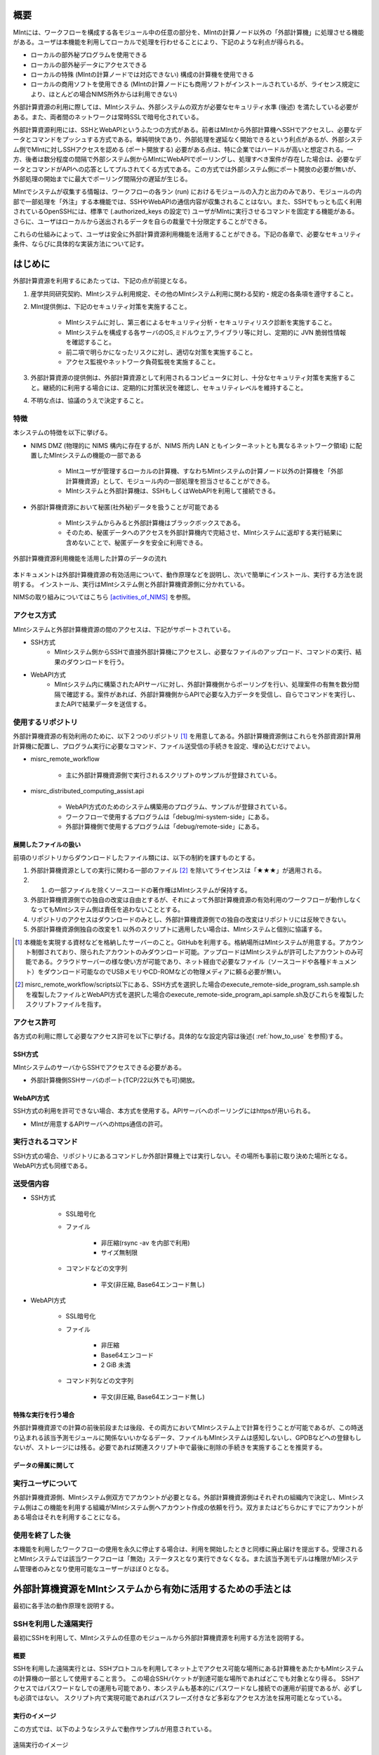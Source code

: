 ====
概要
====

MIntには、ワークフローを構成する各モジュール中の任意の部分を、MIntの計算ノード以外の「外部計算機」に処理させる機能がある。ユーザは本機能を利用してローカルで処理を行わせることにより、下記のような利点が得られる。

* ローカルの部外秘プログラムを使用できる
* ローカルの部外秘データにアクセスできる
* ローカルの特殊 (MIntの計算ノードでは対応できない) 構成の計算機を使用できる
* ローカルの商用ソフトを使用できる (MIntの計算ノードにも商用ソフトがインストールされているが、ライセンス規定により、ほとんどの場合NIMS所外からは利用できない)

外部計算資源の利用に際しては、MIntシステム、外部システムの双方が必要なセキュリティ水準 (後述) を満たしている必要がある。また、両者間のネットワークは常時SSLで暗号化されている。

外部計算資源利用には、SSHとWebAPIというふたつの方式がある。前者はMIntから外部計算機へSSHでアクセスし、必要なデータとコマンドをプッシュする方式である。単純明快であり、外部処理を遅延なく開始できるという利点があるが、外部システム側でMIntに対しSSHアクセスを認める (ポート開放する) 必要がある点は、特に企業ではハードルが高いと想定される。一方、後者は数分程度の間隔で外部システム側からMIntにWebAPIでポーリングし、処理すべき案件が存在した場合は、必要なデータとコマンドがAPIへの応答としてプルされてくる方式である。この方式では外部システム側にポート開放の必要が無いが、外部処理の開始までに最大でポーリング間隔分の遅延が生じる。

MIntでシステムが収集する情報は、ワークフローの各ラン (run) におけるモジュールの入力と出力のみであり、モジュールの内部で一部処理を「外注」する本機能では、SSHやWebAPIの通信内容が収集されることはない。また、SSHでもっとも広く利用されているOpenSSHには、標準で (.authorized_keys の設定で) ユーザがMIntに実行させるコマンドを固定する機能がある。さらに、ユーザはローカルから送出されるデータを自らの裁量で十分限定することができる。

これらの仕組みによって、ユーザは安全に外部計算資源利用機能を活用することができる。下記の各章で、必要なセキュリティ条件、ならびに具体的な実装方法について記す。

======
はじめに
======

外部計算資源を利用するにあたっては、下記の点が前提となる。

1. 産学共同研究契約、MIntシステム利用規定、その他のMIntシステム利用に関わる契約・規定の各条項を遵守すること。
2. MInt提供側は、下記のセキュリティ対策を実施すること。

    * MIntシステムに対し、第三者によるセキュリティ分析・セキュリティリスク診断を実施すること。
    * MIntシステムを構成する各サーバのOS,ミドルウェア,ライブラリ等に対し、定期的に JVN 脆弱性情報を確認すること。
    * 前二項で明らかになったリスクに対し、適切な対策を実施すること。
    * アクセス監視やネットワーク負荷監視を実施すること。
3. 外部計算資源の提供側は、外部計算資源として利用されるコンピュータに対し、十分なセキュリティ対策を実施すること。継続的に利用する場合には、定期的に対策状況を確認し、セキュリティレベルを維持すること。
4. 不明な点は、協議のうえで決定すること。

.. raw:: latex

    \newpage

特徴
====

本システムの特徴を以下に挙げる。

* NIMS DMZ (物理的に NIMS 構内に存在するが、NIMS 所内 LAN ともインターネットとも異なるネットワーク領域) に配置したMIntシステムの機能の一部である

    + MIntユーザが管理するローカルの計算機、すなわちMIntシステムの計算ノード以外の計算機を「外部計算機資源」として、モジュール内の一部処理を担当させることができる。
    + MIntシステムと外部計算機は、SSHもしくはWebAPIを利用して接続できる。
* 外部計算機資源において秘匿(社外秘)データを扱うことが可能である

    + MIntシステムからみると外部計算機はブラックボックスである。
    + そのため、秘匿データへのアクセスを外部計算機内で完結させ、MIntシステムに返却する実行結果に含めないことで、秘匿データを安全に利用できる。
    
.. figure:: images/image_for_use.eps
  :scale: 70%
  :align: center

  外部計算機資源利用機能を活用した計算のデータの流れ

.. raw:: html

   <A HREF="_images/remote_execution_image.png"><img src="_images/remote_execution_image.png" /></A>

  外部計算機資源利用機能を活用した計算のデータの流れ

本ドキュメントは外部計算機資源の有効活用について、動作原理などを説明し、次いで簡単にインストール、実行する方法を説明する。
インストール、実行はMIntシステム側と外部計算機資源側に分かれている。

NIMSの取り組みについてはこちら [activities_of_NIMS]_ を参照。

.. raw:: latex

    \newpage

アクセス方式
==========

MIntシステムと外部計算機資源の間のアクセスは、下記がサポートされている。

* SSH方式
    + MIntシステム側からSSHで直接外部計算機にアクセスし、必要なファイルのアップロード、コマンドの実行、結果のダウンロードを行う。
* WebAPI方式
    + MIntシステム内に構築されたAPIサーバに対し、外部計算機側からポーリングを行い、処理案件の有無を数分間隔で確認する。案件があれば、外部計算機側からAPIで必要な入力データを受信し、自らでコマンドを実行し、またAPIで結果データを送信する。

使用するリポジトリ
==================

外部計算機資源の有効利用のために、以下２つのリポジトリ [#whatisRepository]_ を用意してある。外部計算機資源側はこれらを外部資源計算用計算機に配置し、プログラム実行に必要なコマンド、ファイル送受信の手続きを設定、埋め込むだけでよい。

- misrc_remote_workflow 

    - 主に外部計算機資源側で実行されるスクリプトのサンプルが登録されている。 
- misrc_distributed_computing_assist.api 

    - WebAPI方式のためのシステム構築用のプログラム、サンプルが登録されている。 
    - ワークフローで使用するプログラムは「debug/mi-system-side」にある。
    - 外部計算機側で使用するプログラムは「debug/remote-side」にある。 

展開したファイルの扱い
----------------------

前項のリポジトリからダウンロードしたファイル類には、以下の制約を課すものとする。

1. 外部計算機資源としての実行に関わる一部のファイル [#whatisOtherthanfiles]_ を除いてライセンスは「★★★」が適用される。
2. 1. の一部ファイルを除くソースコードの著作権はMIntシステムが保持する。
3. 外部計算機資源側での独自の改変は自由とするが、それによって外部計算機資源の有効利用のワークフローが動作しなくなってもMIntシステム側は責任を追わないこととする。
4. リポジトリのアクセスはダウンロードのみとし、外部計算機資源側での独自の改変はリポジトリには反映できない。
5. 外部計算機資源側独自の改変を1. 以外のスクリプトに適用したい場合は、MIntシステムと個別に協議する。

.. [#whatisRepository] 本機能を実現する資材などを格納したサーバーのこと。GitHubを利用する。格納場所はMIntシステムが用意する。アカウント制御されており、限られたアカウントのみダウンロード可能。アップロードはMIntシステムが許可したアカウントのみ可能である。クラウドサーバーの様な使い方が可能であり、ネット経由で必要なファイル（ソースコードや各種ドキュメント）をダウンロード可能なのでUSBメモリやCD-ROMなどの物理メディアに頼る必要が無い。
.. [#whatisOtherthanfiles] misrc_remote_workflow/scripts以下にある、SSH方式を選択した場合のexecute_remote-side_program_ssh.sample.shを複製したファイルとWebAPI方式を選択した場合のexecute_remote-side_program_api.sample.sh及びこれらを複製したスクリプトファイルを指す。

アクセス許可
===========

各方式の利用に際して必要なアクセス許可を以下に挙げる。具体的なな設定内容は後述( :ref:`how_to_use` を参照)する。

SSH方式
-------

MIntシステムのサーバからSSHでアクセスできる必要がある。

* 外部計算機側SSHサーバのポート(TCP/22以外でも可)開放。

WebAPI方式
----------

SSH方式の利用を許可できない場合、本方式を使用する。APIサーバへのポーリングにはhttpsが用いられる。

* MIntが用意するAPIサーバへのhttps通信の許可。

実行されるコマンド
===================

SSH方式の場合、リポジトリにあるコマンドしか外部計算機上では実行しない。その場所も事前に取り決めた場所となる。WebAPI方式も同様である。

送受信内容
==========

* SSH方式

     * SSL暗号化
     * ファイル

          + 非圧縮(rsync -av を内部で利用)
          + サイズ無制限
     * コマンドなどの文字列

          + 平文(非圧縮, Base64エンコード無し)
* WebAPI方式

     * SSL暗号化
     * ファイル

          + 非圧縮
          + Base64エンコード
          + 2 GiB 未満
     * コマンド列などの文字列

          + 平文(非圧縮, Base64エンコード無し)

特殊な実行を行う場合
------------------------------

外部計算機資源での計算の前後前段または後段、その両方においてMIntシステム上で計算を行うことが可能であるが、この時送り込まれる該当予測モジュールに関係ないいかなるデータ、ファイルもMIntシステムは感知しないし、GPDBなどへの登録もしないが、ストレージには残る。必要であれば関連スクリプト中で最後に削除の手続きを実施することを推奨する。

データの帰属に関して
--------------------


実行ユーザについて
====================

外部計算機資源側、MIntシステム側双方でアカウントが必要となる。外部計算機資源側はそれぞれの組織内で決定し、MIntシステム側はこの機能を利用する組織がMIntシステム側へアカウント作成の依頼を行う。双方またはどちらかにすでにアカウントがある場合はそれを利用することになる。

使用を終了した後
================

本機能を利用したワークフローの使用を永久に停止する場合は、利用を開始したときと同様に廃止届けを提出する。受理されるとMIntシステムでは該当ワークフローは「無効」ステータスとなり実行できなくなる。また該当予測モデルは権限がMIシステム管理者のみとなり使用可能なユーザーがほぼ０となる。



============================================================
外部計算機資源をMIntシステムから有効に活用するための手法とは
============================================================

最初に各手法の動作原理を説明する。

SSHを利用した遠隔実行
=====================

最初にSSHを利用して、MIntシステムの任意のモジュールから外部計算機資源を利用する方法を説明する。

概要
-----

SSHを利用した遠隔実行とは、SSHプロトコルを利用してネット上でアクセス可能な場所にある計算機をあたかもMIntシステムの計算機の一部として使用すること言う。
この場合SSHパケットが到達可能な場所であればどこでも対象となり得る。
SSHアクセスではパスワードなしでの運用も可能であり、本システムも基本的にパスワードなし接続での運用が前提であるが、必ずしも必須ではない。
スクリプト内で実現可能であればパスフレーズ付きなど多彩なアクセス方法を採用可能となっている。

.. mermaid::
   :caption: SSH実行のイメージ
   :align: center

   graph LR;

   subgraph NIMS所外
     input3[\秘匿データ/]
     module21[専用プログラム実行]
     module22[データ返却]
   end
   subgraph MIntシステム
     subgraph ワークフロー
       input1[\入力/]
       module11[SSH実行開始]
       module12[SSHデータ受け取り]
       module13[計算]
       output1[/出力\]
     end
   end

   input1-->module11
   module11-->module12
   module12-->module13
   module13-->output1
   input3-->module21
   module11--SSH経由-->module21
   module21-->module22
   module22--SSH経由-->module12

実行のイメージ
-------------------------------

この方式では、以下のようなシステムで動作サンプルが用意されている。

.. figure:: images/remote_execution_image.eps
  :scale: 70%
  :align: center

  遠隔実行のイメージ

.. raw:: html

   <A HREF="_images/remote_execution_image.png"><img src="_images/remote_execution_image.png" /></A>

  遠隔実行のイメージ

このようにして、特定のモジュール（Abaqus2017）と特定の計算ノード（計算ノード２）を用意し、計算ノード２がMIntシステム外にある計算機を遠隔実行できるように設定して、使用することでMIntシステム外の計算機または計算機群をMIntシステム内にあるかのごとく計算（ワークフロー）を実行することが可能になる。またAbaqus2017と謳ってはいるが実行するプログラムはこれに限らず、様々なコマンド、プログラム、アプリケーションを実行することが可能なように作られている。

.. raw:: latex

    \newpage

システム要件概要
-----------------

* MIntシステム側

    + 遠隔実行専用の計算ノードを設置してある。
    + 遠隔実行用予測モジュールを作成。
    + このモジュールは専用計算ノードを指定して計算を行うよう設計。
    + モジュールおよび専用計算ノードにSSH操作の設定。
* 外部計算機資源側

    + 外部から到達可能な場所。
    + Linux計算機を想定する。（Macでも可能。WindowsはSSH到達に問題があるため非推奨）。
    + 必要な資材を取得、展開。
    + 必要な情報を設定。（主に実行プログラムパス、パラメータ、秘匿データの配置）

MIntシステム側
-------------------

専用計算ノードでは以下のような動作が行われるように、専用モジュールが定義するプログラムを実行する。

必要な資材はGitHubに登録してある。

* パラメータ類の遠隔計算機へ送信（遠隔計算機側にあるパラメータまたはファイルを指定することも可）。
* 遠隔計算機でソルバー（プログラム）の実行。
* 実行が終了したら結果ファイルの取得。

外部計算機資源側
---------------------

外部計算機資源側計算機では、必要なファイルの配置が主な手順である。

必要な資材はGitHubに登録してある。

* 資材の展開
* 実行プログラムパスの調整
* 秘匿データ（ある場合）の指定ディレクトリへの配置

.. raw:: latex

   \newpage

用意されているサンプルワークフロー
----------------------------------

サンプルとして下記のようなイメージの動作検証用ワークフローを用意してある。

.. figure:: images/workflow_with_sshmodule.png
  :scale: 80%
  :align: center

  動作検証用のワークフロー

※赤枠の部分が遠隔実行の行われるモジュールである。

.. raw:: latex

   \newpage

外部計算機でのディレクトリ
--------------------------

外部計算機のディレクトリ構造は以下のようになっている。インストール方法については後述する。

* ユーザーディレクトリ

.. code-block:: none
  
  ~/ユーザーディレクトリ
    + remote_workflow
      + scripts
        + input_data

* ワーキングディレクトリ

.. code-block:: none

  /tmp/<uuid>

コマンドの流れ
--------------

ワークフローの該当モジュールから外部計算機のコマンドが実行されるまでの流れを下記に示す。

.. mermaid::
   :caption: SSH接続経由によるコマンド実行の流れ
   :align: center

   sequenceDiagram;

     participant A as モジュール
     participant B as プログラム（Ａ）
     participant C as プログラム（Ｂ）
     participant D as プログラム（Ｃ）
     participant E as プログラム（Ｄ）

     Note over A,C : NIMS機構内
     Note over D,E : 外部計算機資源内

     A->>B:モジュールが実行
     B->>C:（Ａ）が実行
     C->>D:（Ｂ）がSSH経由で外部計算機の（Ｃ）を実行
     D->>E:（Ｃ）が実行

* ワークフロー : 予測モジュール

    + MIntシステムが実行する予測モジュール
    + （Ａ）を実行する
* プログラム（Ａ）: kousoku_abaqus_ssh_version2.sh（サンプル用）

    + MIntシステムの予測モジュールが実行する。
    + 予測モジュールごとに用意する。名前は任意。:ref:`how_to_use` で説明する編集を行う。
    + 予測モジュール定形の処理などを行い、（Ｂ）を実行する。
        - （Ｂ）の名前は固定である。
* プログラム（Ｂ）: execute_remote_command.sample.sh

    + （Ａ）から実行された後、外部計算機実行のための準備を行い、SSH経由で（Ｃ）を実行する。
    + 名前は固定である。このプログラムが外部計算機資源との通信を行う。
    + :ref:`how_to_use` で説明する編集を行う。
        - 送信するファイルはパラメータとして記述。
        - （Ｃ）の名前は固定である。
    + 受信するファイルは外部計算機資源上の計算用ディレクトリ [#calc_dir1]_ のファイル全部。
* プログラム（Ｃ）: execute_remote-side_program_ssh.sh

    + （Ｂ）からSSHで実行される。
    + 外部計算機で実行されるプログラムはここへシェルスクリプトとして記述する。
    + インストール時はexecute_remote-side_program_ssh.sample.sh [#sample_name1]_ となっている。
* プログラム（Ｄ）: remote-side_scripts
    + （Ｄ）から実行されるようになっており、いくつかのスクリプトを実行するよう構成されている。
    + サンプル専用であり、必ず使うものではない。（Ｃ）に依存する。


.. [#calc_dir1] 外部計算機では計算は/tmpなどに一時的なディレクトリを作成し計算が実行される。
.. [#sample_name1] 本システムでは、MIntシステムは「execute_remote_command.sample.sh」を実行し、外部計算機で実行を行うプログラムとして「execute_remote-side_program_ssh.sh」を呼び出す。外部計算機側ではインストール後にこのファイル（インストール直後は、execute_remote_program_ssh.sample.shと言う名前）を必要に応じて編集して使用することで、別なコマンドを記述することが可能になっている。

MIntシステムと送受信されるデータ
--------------------------------

MIntシステムへ送受信されるデータは、「execute_remote_command.sample.sh」に記述しておく。

* 送信されるデータ

    + 「execute_remote_command.sample.sh」にパラメータとして記述したファイル。（モジュール内）
* 返信されるデータ

    + 計算結果としての出力ファイル。
        - 計算専用ディレクトリを作成して計算され、そのディレクトリ以下のファイルは全て
        - このディレクトリでの計算は、「execute_remote-side_program_ssh.sh」で行われるので、返信不要のファイルはあらかじめこのスクリプト終了前に削除しておくようにスクリプトを構成しておく。

※ 秘匿データを配置してあるディレクトリまたはインストール後のセットアップで実行に必要なファイル、データとして指定されたものはMIntシステムで感知できないこと、およびシステム的に記録（GPDBなど）するための設定がなされていないため送り返されることは無い。

.. raw:: latex

    \newpage

WebAPI方式
============================

続いてWebAPI方式の説明を行う。SSHなどで直接通信が行えない組織間でもhttpsプロトコルを利用した通信は可能なことが多く、これを利用することで外部計算機資源の有効活用できることを狙った。ただし現実的にはhttpsまたはTLS1.2以上での通信しか許可されないことが多いので、本方式はhttpsでの通信のみに絞って使用することとし、そのための説明もhttpsの使用を想定した上で行う。

概要
----

WebAPI方式とは外部計算機資源をSSHなどで直接操作するのではなく、中間にプログラムの実行、ファイルの送受信を仲介するAPIを立て、MIntシステム側、外部計算機資源側がそのAPIを利用してhttps通信で計算の依頼、実行などを行うシステムである。
この場合、外部計算機資源側、MIntシステム側（予測モジュール）は計算工程の随所で定期的に通信する必要がある（ポーリング）ので、ポーリング方式とも言う。
SSHの場合と比べて外部計算機資源の利用および実行のための手続きが多くなり、用意するプログラムも複雑になる。

.. raw:: latex

    \newpage

実行のイメージ
---------------

この方式では以下のようなシステムを想定している。 

.. figure:: images/remote_execution_image_api.eps
  :scale: 70%
  :align: center

  WebAPI方式を利用した外部計算機資源の利用イメージ

.. raw:: html

   <A HREF="_images/remote_execution_image_api.png"><img src="_images/remote_execution_image_api.png" /></A>

  WebAPI方式を利用した外部計算機資源の利用イメージ

.. raw:: latex

    \newpage

WebAPI方式の流れ
----------------------------

この方式でのWebAPI方式のフロー概要。

.. mermaid::
   :caption: WebAPI方式の流れ
   :align: center

   sequenceDiagram;

   participant A as MIntシステム<BR>（NIMS内）
   participant B as WebAPI<BR>(NIMS内)
   participant C as WebAPI方式<BR>（ユーザー側）
   participant D as ユーザープログラム<BR>（ユーザー側）


   C->>B:リクエスト
     alt 計算が存在しない
       B->>C:ありません
       C -->> C:リクエスト継続
     else 計算が存在する
       A->>B:計算要求
       C->>B:リクエスト
       B->>C:存在する
       C->>B:情報取得リクエスト
       alt 計算実行
         B->>C:パラメータ送付、コマンドライン送付
         C->>D:プログラム実行
         alt プログラム実行
           D -->> D:プログラム実行中
         else プログラム終了
           D -->> C:プログラム終了
         end
         C->>B:計算終了通知
       else no seq
       end
       B->>C:計算結果の返却要求
       C->>B:計算結果の返却応答
       B->>A:ジョブの終了要求
     end

.. raw:: latex

    \newpage

システム要件
---------------

この方式における必要な条件を記す。おもに外部計算機資源側の条件となる。

* 双方で設定必要な事項

   + 実行可能な計算またはプログラム
   + 送受信するファイル
   + この情報をAPIがワークフローから遠隔計算機へ、遠隔計算機からワークフローへと受け渡す。遠隔計算機へはコマンドとパラメータ。ワークフローへは計算結果などのファイルである。
* MIntシステム側

   + 外部計算機資源有効利用用の計算ノードを設置してある。(以下専用計算機または専用ノードとする）
   + 外部計算機資源有効利用モジュールを作成
   + このモジュールは専用計算機を指定して計算を行うよう実装する。
   + WebAPI用プログラムを実行する。MIntシステムへ到達可能ならどこでもよい。
   + このAPIプログラムはモジュールごとに専用の設定を必要とする。
   + このモジュールはこのAPIとだけ通信する。
* 外部計算機資源側

   + NIMS所外にあって、httpsで本APIへ到達可能なネットワーク設定の場所にあること。
   + 本APIと計算を行うためのWebAPI方式用プログラムのサンプルをpythonで用意した。ほとんどの場合このサンプルプログラムで事足りる。
   + 用意する計算機はLinuxが望ましいが、サンプルを利用する場合pythonが実行可能なPCなら何でもよい。
   + 必要な資材を取得、展開。
   + 資材をローカライズ（プログラム等を環境に合わせて編集）

.. raw:: latex

    \newpage

用意されているサンプルワークフロー
----------------------------------

下記イメージの動作検証用サンプルワークフローを用意してある。

.. figure:: images/workflow_with_apimodule.png
   :scale: 100%
   :align: center

   検証用ワークフロー

※赤枠の部分が外部計算機資源を利用するモジュールである。

.. raw:: latex

    \newpage

MIntシステムでのディレクトリ
-----------------------------

MIntシステム側のディレクトリ構造は以下のようになっている。

* ユーザーディレクトリ

.. code-block:: none

   ~/misystemディレクトリ
    + remote_workflow
      + scripts
    + misrc_distributed_computing_assist_api
      + debug
        + mi-system-side
     
* ワーキングディレクトリ
    + 複雑なので省略する。

外部計算機資源でのディレクトリ
----------------------------

外部計算機資源のディレクトリ構造は以下のようになっている。インストール方法については後述する。

* ユーザーディレクトリ

.. code-block:: none
  
  ~/ユーザーディレクトリ
    + remote_workflow
      + scripts
        + input_data
    + misrc_distributed_computing_assist_api
      + debug
        + remote-side

* ワーキングディレクトリ

.. code-block:: none

  /tmp/<uuid>

.. raw:: latex

    \newpage

外部計算機でMIntシステムから実行されるプログラム
------------------------------------------------

ワークフローの該当モジュールからAPI経由で外部計算機のコマンドが実行されるまでの流れを下記に示す。

.. mermaid::
   :caption: WebAPI方式でのコマンドの流れ
   :align: center

   sequenceDiagram;

     participant A as モジュール
     participant B as プログラム（Ａ）
     participant C as API
     participant D as プログラム（Ｃ）
     participant E as プログラム（Ｄ）

     Note over A,C : NIMS機構内
     Note over D,E : 外部計算機資源内

     A->>B:モジュールが実行
     B->>C:（Ａ）がhttps経由でAPI発行
     D->>C:（Ｃ）がhttps経由でAPI発行
     D->>E:（Ｃ）が実行

本システムでは、MIntシステムのAPIに設定したプログラムを外部計算機での実行に使用する。
サンプルワークフローでは、「execute_remote-side_program_api.sh」となっている。
外部計算機側ではインストール後にこのファイル（インストール直後は、execute_remote_program_api.sample.shと言う名前）を必要に応じて編集して使用する。

MIntシステムで送受信されるデータ
--------------------------------

MIntシステムで送受信されるデータは、MIntシステム側のAPIと通信するモジュールの実行ファイルであらかじめ決め置く。APIにはその情報によって外部計算機資源とデータのやりとりをする。
この情報に必要なファイルのみ設定することで、それ以外のファイルの存在をMIntシステム側で感知できず、したがって不要なファイルのやりとりは発生せず、秘匿データなどの保護が可能となる。

.. _how_to_use:

========
使用方法
========

インストールおよびプログラムの準備など説明する。SSH方式、WebAPI方式のそれぞれの準備から実行までを記述する。

本システムの利用者はMIntシステムのアカウントは既に発行済であるものとし、その手順は記載しない。またgitコマンドなどの利用方法はシステム管理者などに問い合わせることとし、ここではそれらのインストール、詳細な使用方法は言及しない。

手順は以下のようになっている。

1. 事前に決定しておく事項の列挙
2. 外部計算機側の準備
3. Intシステム側の準備
4. 専用予測モジュールの準備
5. ワークフローの準備
6. WebAPI方式の場合の準備

.. _before_descide_items:

使用開始前に
============

事前決定事項の列挙
------------------

事前に決定しておく項目は以下の通り。

1. 方式の決定

    + 害撫計算機資源側実行ユーザーの決定または無い場合は作成。
    + MIntシステム側ユーザーの決定または無い場合は作成。

         - API方式の場合設定されているAPIトークンの取得。
    + 方式毎の認証情報の取り決め
2. 解析、計算の決定
 
    + MIntシステム側で使用可能で、必要なモジュールの選定。
    + 外部計算機資源側で1.を考慮にいれ、用意する必要のある手順の検討。
3. 実行するプログラム

    + 2. の見当の結果、外部計算機資源側で実行するプログラム及び必要なパラメータの調査。
    + MIntシステムから最初に呼び出されるスクリプトの決定。
4. misrc_remote_workflowリポジトリの展開場所

    + クライアント側のプログラム実行場所として使用する。
    + 実行プログラム用のテンプレートなどが入っているのでこれを利用する。
5. misrc_distributed_computing_assist_apiリポジトリの展開場所

    + WebAPI方式の場合に必要。
    + debug/remote-side/mi-system-reote.pyがWebAPI方式プログラムで、これを実行しておく。

SSH方式の認証情報
-------------------

SSH方式では基本的にパスワードなし接続とするため、RSA/TSAどちらかの公開鍵暗号ファイルをMIntシステム側に設定する必要がある。

1. RSA方式の公開鍵暗号ファイルの作成方法にしたがい公開鍵暗号ファイルを外部計算機資源側の実行ユーザーで作成する。

.. code::
   $ ssh-keygen -t rsa
   Generating public/private rsa key pair.
   Enter file in which to save the key (/home/misystem/.ssh/id_rsa):
   Enter passphrase (empty for no passphrase): 
   Enter same passphrase again: 
   Your identification has been saved in /home/misystem/.ssh/id_test_rsa.
   Your public key has been saved in /home/misystem/.ssh/id_test_rsa.pub.
   The key fingerprint is:
   fd:f6:ab:3c:55:8d:f5:4d:52:60:27:2b:9b:b8:49:fb misystem@zabbix-server
   The key's randomart image is:
   +--[ RSA 2048]----+
   |              +oo|
   |             ..+o|
   |            . .=+|
   |         . . +. =|
   |        S + o  . |
   |         . =  .  |
   |          + o.   |
   |           +..   |
   |            Eoo. |
   +-----------------+

* すべてエンターのみとする。
* 既に存在している場合はそれを使う。

2. 作成された「~/.ssh/id_rsa.pub」ファイルをMIntシステム担当者まで送付する。

WebAPI方式の認証情報
--------------------
WebAPI方式では公開鍵ではなく、事前に取り決める「サイト名（半角英数字。文字数制限なし）」と「APIアクセストークン(MIntシステムで作成するユーザーアカウントに設定される)」を用意しておく。

* サイト名：他の外部系さ機資源の有効利用で使用していない名称であること。
* APIアクセストークン：MIntシステムに登録されている外部計算機資源側に属する人のアカウントおよびそこに設定されているAPIトークン。

外部計算機資源側の準備
----------------------

1. :ref:`before_descide_items` の 4. と 5. で決定した場所へリポジトリを展開する
2. :ref:`before_descide_items` の 3. で決定したスクリプトを作成する。

MIntシステム側の準備
--------------------

1. 実装調査書の作成

    + :ref:`before_descide_items` 2.の情報（スクリプトと送受信するパラメータ）を盛り込む。

専用予測モジュールの準備
--------------------------

1. 専用予測モジュールの作成

    + どちらの方式を採用するか。
    + 1.の情報を盛り込んだ予測モジュールを作成する。
2. ワークフローの準備

    + 2. で作成した予測モジュールを使用するワークフローを作成する。
3. SSHの場合

    + MInt側からクライアント計算機へのSSHログインのための情報
    + 鍵暗号化方式によるパスワードなし、パスフレーズなし接続が望ましい。
4. WebAPI方式の場合

    + WebAPI方式の場合は不特定多数の利用者とAPIプログラムを共有するので、認証などの設定事項をMIntシステム側に事前設定しておく。

WebAPI方式の場合の設定事項
------------------------------
WebAPI方式では、SSHとはまた違う認証情報が必要なため、それらを記述する。以下の情報は外部計算機側でWebAPIプログラムを実行する際に必要である。

* APIトークン

    + 本方式ではMIntシステムのAPI認証システムを使用しているので、そのトークンが必要となる。NIMS側に問い合わせて取得しておく。
* ホスト情報

    + MIntシステム側でAPI問い合わせに対する個別の識別を行うためにサイト情報（文字列として区別できれば何でもよい）が必要である。
* MIntシステムのURL

    + MIntシステムのURL（エンドポイントは不要）が必要である。NIMS側に問い合わせておく。

.. raw:: latex

    \newpage

SSH方式
=======

SSH方式での準備を決定事項にしたがって実施する。

外部計算機資源側
-----------------

1. misrc_remote_workflowリポジトリを以下の手順で作成しておく。

  .. code::
  
     $ git clone https://gitlab.mintsys.jp/midev/misrc_remote_workflow
     $ cd misrc_remote_workflow
     $ ls
     README.md  documents  inventories  misrc_remote_workflow.json  modulesxml  sample_data  scripts
     $ cd scripts
     $ ls
     abaqus                                     execute_remote_command.sample.sh  kousoku_abaqus_ssh.sh
     create_inputdata.py                        input_data                        kousoku_abaqus_ssh_version2.py
     execute_remote-side_program_api.sample.sh  kousoku_abaqus_api_version2.py    kousoku_abaqus_ssh_version2.sh
     execute_remote-side_program_ssh.sample.sh  kousoku_abaqus_api_version2.sh    remote-side_scripts
     execute_remote_command.sample.py           kousoku_abaqus_http.py


2. 外部計算機資源側で実行するスクリプトがあれば、「remote-side_scripts」に配置する。
3. MIntシステム側から外部計算機資源側へSSHログインして最初に実行されるプログラム名は「execute_remote-side_program_ssh.sh」である。
このため「execute_remote-side_program_ssh.sample.sh」を「execute_remote-side_program_ssh.sh」にコピーするか、「「execute_remote-side_program_ssh.sh」」を独自に作成し、2.などの実行および必要な手順をスクリプト化しておく。

MIntシステム側
------------------

1. ワークフローを作成する場合に「misrc_remote_workflow/scripts/execute_remote_command.sample.sh」を必要な名称に変更し、内容を参考にしてSSH 経由実行が可能なように編集し、ワークフローから実行させる。
2. 1.を実行可能な通常どおりのワークフローを作成する。作成方法に差は無い。

WebAPI方式
==============

外部計算機資源側
-----------------

1. misrc_distributed_computing_assist_apiリポジトリを以下の手順で作成しておく。

  .. code::
  
     $ git clone https://gitlab.mintsys.jp/midev/misrc_distributed_computing_assist_api
     $ cd misrc_distributed_computing_assist_api
     $ ls
     README.md  logging.cfg     mi_dicomapi_infomations.py           syslogs
     debug      mi_dicomapi.py  mi_distributed_computing_assist.ini
     $ cd debug
     $ ls
     api_status.py  api_status_gui.py  api_status_gui.pyc  mi-system-side  remote-side
     $ cd remote-side
     $ ls
     api-debug.py  debug_gui.py  mi-system-remote.py

2. my-system-remote.pyを実行しておく。

  .. code::
  
     $ python mi-system-remote.py rme-u-tokyo https://nims.mintsys.jp <API token>


MIntシステム側
--------------

1. misrc_distributed_computing_assist_apiリポジトリを展開。
2. mi_dicomapi.pyが本体であるが、まだ動作させてなければ、mi_distributed_computing_assist.iniに外部計算機資源側の設定を実施する。動作させていたら、設定の再読み込みを実施する。

  .. code::

     $ python
     >>> import requests
     >>> session = requests.Session()
     >>> ret = session.post("https://nims.mintsys.jp/reload-ini")
     >>>

3. まだ動作していなかったら、動作させて待ち受け状態にしておく。

  .. code::

     $ python mi_dicomapi.py


ワークフローについて
====================

外部計算機資源利用を行うワークフローの作成の仕方を記述する。

共通事項
--------

SSH方式とWebAPI方式の両方に共通する事項である。

* 予測モジュール

    - pbsNodeGroup設定で、ssh-node01を設定する。他の計算機では外へアクセスすることができないため。
    - pbsQueueなどCPU数などは指定できない。
    - 外部計算機資源側で別途Torqueなどのバッチジョブシステムに依存する。

SSH方式
-------

予測モジュールの実行プログラムから misrc_remote_workflow/scripts/execute_remote_command.sample.sh またはこのファイルを専用に別名コピー編集したものを必要なパラメータとともに実行するように構成する。

WebAPI方式
----------

予測モジュールの実行プログラム内で、misrc_distributed_computing_assist_api/debug/mi-system-side/mi-system-wf.py を必要なパラメータとともに実行するように構成する。

.. _sample:

サンプル
--------

misrc_remote_workflowリポジトリにある、sample_dataディレクトリにテストで使用したワークフロー実行用のサンプルファイルが用意されている。これを利用してワークフローおよび外部計算機側の動作の実行テストが可能である。

また、misrc_remote_workflow/scriptsにこの時の予測モジュール実行プログラムがある。これを参考に別な予測モジュール実行プログラムを作成することが可能である。

* kousoku_abaqus_api_version2.py : WebAPI方式の予測モジュール実行スクリプト
* kousoku_abaqus_ssh_version2.py : SSH方式の予測モジュール実行スクリプト

以上



















.. [activities_of_NIMS] NIMSの取り組みについて.pdf
